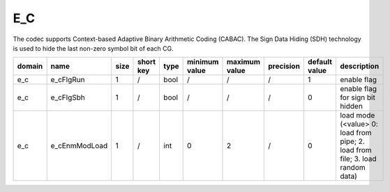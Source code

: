 E_C
---------------------

The codec supports Context-based Adaptive Binary Arithmetic Coding (CABAC).
The Sign Data Hiding (SDH) technology is used to hide the last non-zero symbol bit of each CG.

============ ======================= ====== =========== ======== =============== =============== =========== ==================== ======================================================================================
 domain       name                    size   short key   type     minimum value   maximum value   precision   default value        description
============ ======================= ====== =========== ======== =============== =============== =========== ==================== ======================================================================================
e_c          e_cFlgRun               1      /           bool     /               /               /           1                     enable flag
e_c          e_cFlgSbh               1      /           bool     /               /               /           0                     enable flag for sign bit hidden
e_c          e_cEnmModLoad           1      /           int      0               2               /           0                     load mode (<value> 0: load from pipe; 2. load from file; 3. load random data)
============ ======================= ====== =========== ======== =============== =============== =========== ==================== ======================================================================================


